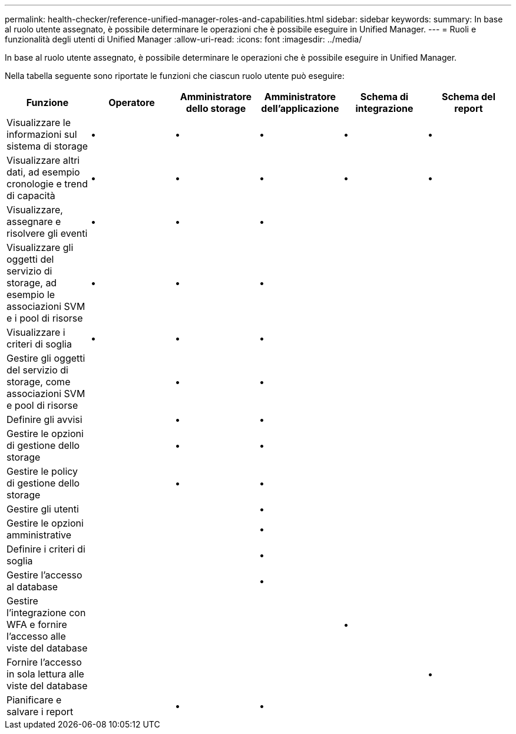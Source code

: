 ---
permalink: health-checker/reference-unified-manager-roles-and-capabilities.html 
sidebar: sidebar 
keywords:  
summary: In base al ruolo utente assegnato, è possibile determinare le operazioni che è possibile eseguire in Unified Manager. 
---
= Ruoli e funzionalità degli utenti di Unified Manager
:allow-uri-read: 
:icons: font
:imagesdir: ../media/


[role="lead"]
In base al ruolo utente assegnato, è possibile determinare le operazioni che è possibile eseguire in Unified Manager.

Nella tabella seguente sono riportate le funzioni che ciascun ruolo utente può eseguire:

[cols="1a,1a,1a,1a,1a,1a"]
|===
| Funzione | Operatore | Amministratore dello storage | Amministratore dell'applicazione | Schema di integrazione | Schema del report 


 a| 
Visualizzare le informazioni sul sistema di storage
 a| 
•
 a| 
•
 a| 
•
 a| 
•
 a| 
•



 a| 
Visualizzare altri dati, ad esempio cronologie e trend di capacità
 a| 
•
 a| 
•
 a| 
•
 a| 
•
 a| 
•



 a| 
Visualizzare, assegnare e risolvere gli eventi
 a| 
•
 a| 
•
 a| 
•
 a| 
 a| 



 a| 
Visualizzare gli oggetti del servizio di storage, ad esempio le associazioni SVM e i pool di risorse
 a| 
•
 a| 
•
 a| 
•
 a| 
 a| 



 a| 
Visualizzare i criteri di soglia
 a| 
•
 a| 
•
 a| 
•
 a| 
 a| 



 a| 
Gestire gli oggetti del servizio di storage, come associazioni SVM e pool di risorse
 a| 
 a| 
•
 a| 
•
 a| 
 a| 



 a| 
Definire gli avvisi
 a| 
 a| 
•
 a| 
•
 a| 
 a| 



 a| 
Gestire le opzioni di gestione dello storage
 a| 
 a| 
•
 a| 
•
 a| 
 a| 



 a| 
Gestire le policy di gestione dello storage
 a| 
 a| 
•
 a| 
•
 a| 
 a| 



 a| 
Gestire gli utenti
 a| 
 a| 
 a| 
•
 a| 
 a| 



 a| 
Gestire le opzioni amministrative
 a| 
 a| 
 a| 
•
 a| 
 a| 



 a| 
Definire i criteri di soglia
 a| 
 a| 
 a| 
•
 a| 
 a| 



 a| 
Gestire l'accesso al database
 a| 
 a| 
 a| 
•
 a| 
 a| 



 a| 
Gestire l'integrazione con WFA e fornire l'accesso alle viste del database
 a| 
 a| 
 a| 
 a| 
•
 a| 



 a| 
Fornire l'accesso in sola lettura alle viste del database
 a| 
 a| 
 a| 
 a| 
 a| 
•



 a| 
Pianificare e salvare i report
 a| 
 a| 
•
 a| 
•
 a| 
 a| 

|===